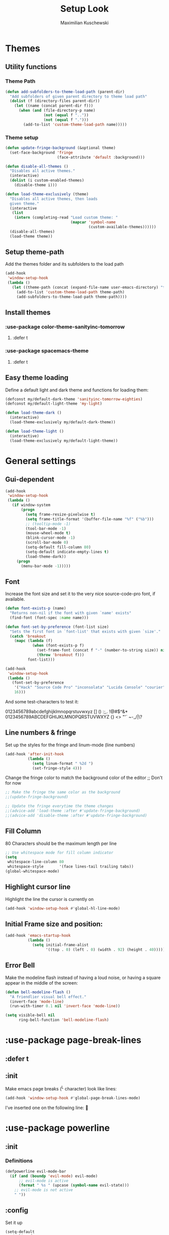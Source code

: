#+TITLE: Setup Look
#+AUTHOR: Maximilian Kuschewski
#+DESCRIPTION: The main place where the look of emacs is configured
#+PROPERTY: my-file-type emacs-config-package

* Themes
** Utility functions
*** Theme Path
#+begin_src emacs-lisp
(defun add-subfolders-to-theme-load-path (parent-dir)
  "Add subfolders of given parent directory to theme load path"
  (dolist (f (directory-files parent-dir))
    (let ((name (concat parent-dir f)))
      (when (and (file-directory-p name)
                 (not (equal f ".."))
                 (not (equal f ".")))
        (add-to-list 'custom-theme-load-path name)))))
#+end_src

*** Theme setup
#+begin_src emacs-lisp
(defun update-fringe-background (&optional theme)
  (set-face-background 'fringe
                       (face-attribute 'default :background)))

(defun disable-all-themes ()
  "Disables all active themes."
  (interactive)
  (dolist (i custom-enabled-themes)
    (disable-theme i)))

(defun load-theme-exclusively (theme)
  "Disables all active themes, then loads
  given theme."
  (interactive
   (list
    (intern (completing-read "Load custom theme: "
                             (mapcar 'symbol-name
                                     (custom-available-themes))))))
  (disable-all-themes)
  (load-theme theme))
#+end_src

** Setup theme-path
Add the themes folder and its subfolders to the load path
#+begin_src emacs-lisp
(add-hook
 'window-setup-hook
 (lambda ()
   (let ((theme-path (concat (expand-file-name user-emacs-directory) "themes/")))
     (add-to-list 'custom-theme-load-path theme-path)
     (add-subfolders-to-theme-load-path theme-path))))
#+end_src

** Install themes
*** :use-package color-theme-sanityinc-tomorrow
**** :defer t
*** :use-package spacemacs-theme
**** :defer t
** Easy theme loading
Define a default light and dark theme and functions for loading them:
#+begin_src emacs-lisp
(defconst my/default-dark-theme 'sanityinc-tomorrow-eighties)
(defconst my/default-light-theme 'my-light)

(defun load-theme-dark ()
  (interactive)
  (load-theme-exclusively my/default-dark-theme))

(defun load-theme-light ()
  (interactive)
  (load-theme-exclusively my/default-light-theme))
#+end_src

* General settings
** Gui-dependent
#+begin_src emacs-lisp
(add-hook
 'window-setup-hook
 (lambda ()
   (if window-system
       (progn
         (setq frame-resize-pixelwise t)
         (setq frame-title-format '(buffer-file-name "%f" ("%b")))
         ;; (tooltip-mode -1)
         (tool-bar-mode -1)
         (mouse-wheel-mode t)
         (blink-cursor-mode -1)
         (scroll-bar-mode 0)
         (setq-default fill-column 80)
         (setq-default indicate-empty-lines t)
         (load-theme-dark))
     (progn
       (menu-bar-mode -1)))))
#+end_src
** Font
Increase the font size and set it to the very nice source-code-pro font, if
available.
#+begin_src emacs-lisp
(defun font-exists-p (name)
  "Returns non-nil if the font with given `name' exists"
  (find-font (font-spec :name name)))

(defun font-set-by-preference (font-list size)
  "Sets the first font in `font-list' that exists with given `size'."
  (catch 'breakout
    (mapc (lambda (f)
            (when (font-exists-p f)
              (set-frame-font (concat f "-" (number-to-string size)) nil t)
              (throw 'breakout f)))
          font-list)))

(add-hook
 'window-setup-hook
 (lambda ()
   (font-set-by-preference
    '("Hack" "Source Code Pro" "inconsolata" "Lucida Console" "courier")
    16)))
#+end_src

And some test-characters to test it:

0123456789abcdefghijklmnopqrstuvwxyz [] () :;,. !@#$^&*
0123456789ABCDEFGHIJKLMNOPQRSTUVWXYZ {} <> "'`  ~-_/|\?

** Line numbers & fringe
Set up the styles for the fringe and linum-mode (line numbers)
#+begin_src emacs-lisp
(add-hook 'after-init-hook
          (lambda ()
            (setq linum-format " %2d ")
            (set-fringe-style 4)))

#+end_src

Change the fringe color to match the background color of the editor
;; Don't for now
#+begin_src emacs-lisp
;; Make the fringe the same color as the background
;;(update-fringe-background)

;; Update the fringe everytime the theme changes
;;(advice-add 'load-theme :after #'update-fringe-background)
;;(advice-add 'disable-theme :after #'update-fringe-background)
#+end_src

** Fill Column
80 Characters should be the maximum length per line
#+begin_src emacs-lisp
;; Use whitespace mode for fill column indicator
(setq
 whitespace-line-column 80
 whitespace-style       '(face lines-tail trailing tabs))
(global-whitespace-mode)
#+end_src

** Highlight cursor line
Highlight the line the cursor is currently on
#+begin_src emacs-lisp
(add-hook 'window-setup-hook #'global-hl-line-mode)
#+end_src
** Initial Frame size and position:
#+begin_src emacs-lisp
(add-hook 'emacs-startup-hook
          (lambda ()
            (setq initial-frame-alist
                  '((top . 0) (left . 0) (width . 92) (height . 40)))))
#+end_src

** Error Bell
Make the modeline flash instead of having a loud noise, or having a square
appear in the middle of the screen:
#+begin_src emacs-lisp
(defun bell-modeline-flash ()
  "A friendlier visual bell effect."
  (invert-face 'mode-line)
  (run-with-timer 0.1 nil 'invert-face 'mode-line))

(setq visible-bell nil
      ring-bell-function 'bell-modeline-flash)
#+end_src

* :use-package page-break-lines
** :defer t
** :init
Make emacs page breaks (^L character) look like lines:
#+begin_src emacs-lisp
(add-hook 'window-setup-hook #'global-page-break-lines-mode)
#+end_src
I've inserted one on the following line:


* :use-package powerline
** :init
*** Definitions
#+begin_src emacs-lisp
(defpowerline evil-mode-bar
  (if (and (boundp 'evil-mode) evil-mode)
      ;; evil-mode is active
      (format " %s " (upcase (symbol-name evil-state)))
    ;; evil-mode is not active
    " "))

#+end_src

** :config
Set it up
#+begin_src emacs-lisp
(setq-default
 mode-line-format
 '("%e"
   (:eval
    (let* ((active (powerline-selected-window-active))
           (mode-line (if active 'mode-line 'mode-line-inactive))
           (face1 (if active 'powerline-active1 'powerline-inactive1))
           (face2 (if active 'powerline-active2 'powerline-inactive2))
           (face-evil (my/cur-evil-face))
           (face-nil nil)
           (separator-left (intern (format "powerline-%s-%s"
                                           powerline-default-separator
                                           (car powerline-default-separator-dir))))
           (separator-right (intern (format "powerline-%s-%s"
                                            powerline-default-separator
                                            (cdr powerline-default-separator-dir))))

           (lhs (list (powerline-raw "%*" face-nil 'l)
                      (powerline-raw mode-line-mule-info face-nil 'l)
                      (powerline-buffer-id face-nil 'l)
                      (powerline-raw " " face-nil 'l)
                      (funcall separator-right face-nil face-evil)
                      (evil-mode-bar face-evil nil)
                      (funcall separator-left face-evil face-nil)
                      ;; (god-mode-bar face-nil nil)
                      (when (and (boundp 'which-func-mode) which-func-mode)
                        (powerline-raw which-func-format face-nil 'l))
                      (powerline-raw " ")
                      ;; (funcall separator-left mode-line face1)
                      (when (boundp 'erc-modified-channels-object)
                        (powerline-raw erc-modified-channels-object face1 'l))
                      (powerline-major-mode face-nil 'l)
                      (powerline-raw " " face-nil)
                      ;; (funcall separator-left face1 face2)
                      ;; (powerline-minor-modes face-nil 'l)
                      (powerline-process face-nil)
                      (powerline-narrow face-nil 'l)
                      (powerline-raw " " face-nil)
                      ;; (funcall separator-left face1 face2)
                      (powerline-vc face-nil 'r)
                      ))
           (rhs (list ;;(funcall separator-right face2 face1)
                 (powerline-raw "%3l:%2c " face-nil 'l)
                 ;; (funcall separator-right face1 mode-line)
                 (powerline-raw " ")
                 (powerline-raw "%7p" face-nil 'r)
                 (powerline-hud face2 face1)
                 ))
           (center '()))
      (concat (powerline-render lhs)
              (powerline-fill mode-line (powerline-width rhs))
              (powerline-render rhs))))))
#+end_src
* Misc
There was a very annoying error where 'paren-face' was undefined...
#+begin_src emacs-lisp
(add-hook
 'window-setup-hook
 (lambda ()
   (unless (facep 'paren-face)
     (defface paren-face '()
       "Stop that annoying paren-face error"
       :group 'basic-faces))))
#+end_src
* Provide it
#+begin_src emacs-lisp
(provide 'setup-look)
#+end_src
